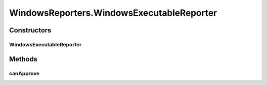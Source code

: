 .. java:import:: com.nikolavp.approval Reporter

.. java:import:: com.nikolavp.approval.utils CrossPlatformCommand

.. java:import:: java.io File

WindowsReporters.WindowsExecutableReporter
==========================================

.. java:package:: com.nikolavp.approval.reporters
   :noindex:

.. java:type:: public static class WindowsExecutableReporter extends ExecutableDifferenceReporter
   :outertype: WindowsReporters

   Windows executable reporters should use this class instead of the more general ExecutableDifferenceReporter.

Constructors
------------
WindowsExecutableReporter
^^^^^^^^^^^^^^^^^^^^^^^^^

.. java:constructor:: public WindowsExecutableReporter(String approvalCommand, String diffCommand)
   :outertype: WindowsReporters.WindowsExecutableReporter

   Main constructor for the executable reporter.

   :param approvalCommand: the approval command
   :param diffCommand: the difference command

Methods
-------
canApprove
^^^^^^^^^^

.. java:method:: @Override public boolean canApprove(File fileForApproval)
   :outertype: WindowsReporters.WindowsExecutableReporter

